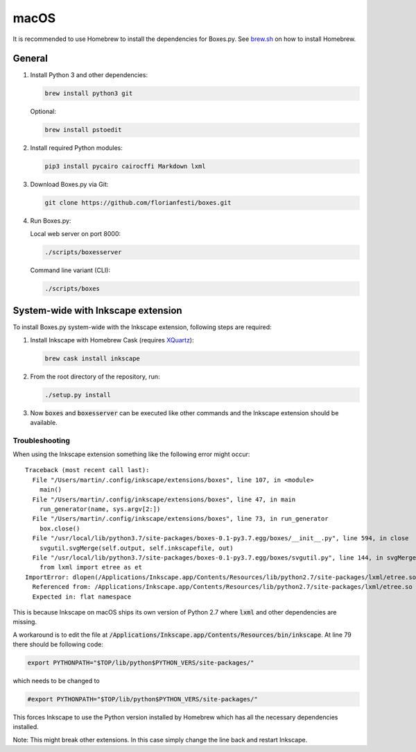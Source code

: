 macOS
=====

It is recommended to use Homebrew to install the dependencies for Boxes.py.
See `brew.sh <https://brew.sh>`__ on how to install Homebrew.

General
-------

1. Install Python 3 and other dependencies:

   .. code::

      brew install python3 git

   Optional:

   .. code::

      brew install pstoedit


2. Install required Python modules:

   .. code::

      pip3 install pycairo cairocffi Markdown lxml

3. Download Boxes.py via Git:

   .. code::

      git clone https://github.com/florianfesti/boxes.git

4. Run Boxes.py:

   Local web server on port 8000:

   .. code::

      ./scripts/boxesserver

   Command line variant (CLI):

   .. code::

      ./scripts/boxes


System-wide with Inkscape extension
-----------------------------------

To install Boxes.py system-wide with the Inkscape extension, following steps
are required:

1. Install Inkscape with Homebrew Cask
   (requires `XQuartz <https://www.xquartz.org/>`__):

   .. code::

      brew cask install inkscape

2. From the root directory of the repository, run:

   .. code::

      ./setup.py install

3. Now :code:`boxes` and :code:`boxesserver` can be executed like other commands
   and the Inkscape extension should be available.


Troubleshooting
...............

When using the Inkscape extension something like the following error
might occur:

::

  Traceback (most recent call last):
    File "/Users/martin/.config/inkscape/extensions/boxes", line 107, in <module>
      main()
    File "/Users/martin/.config/inkscape/extensions/boxes", line 47, in main
      run_generator(name, sys.argv[2:])
    File "/Users/martin/.config/inkscape/extensions/boxes", line 73, in run_generator
      box.close()
    File "/usr/local/lib/python3.7/site-packages/boxes-0.1-py3.7.egg/boxes/__init__.py", line 594, in close
      svgutil.svgMerge(self.output, self.inkscapefile, out)
    File "/usr/local/lib/python3.7/site-packages/boxes-0.1-py3.7.egg/boxes/svgutil.py", line 144, in svgMerge
      from lxml import etree as et
  ImportError: dlopen(/Applications/Inkscape.app/Contents/Resources/lib/python2.7/site-packages/lxml/etree.so, 2): Symbol not found: _PyBaseString_Type
    Referenced from: /Applications/Inkscape.app/Contents/Resources/lib/python2.7/site-packages/lxml/etree.so
    Expected in: flat namespace

This is because Inkscape on macOS ships its own version of Python 2.7 where
:code:`lxml` and other dependencies are missing.

A workaround is to edit the file at
:code:`/Applications/Inkscape.app/Contents/Resources/bin/inkscape`.
At line 79 there should be following code:

.. code::

   export PYTHONPATH="$TOP/lib/python$PYTHON_VERS/site-packages/"

which needs to be changed to

.. code::

   #export PYTHONPATH="$TOP/lib/python$PYTHON_VERS/site-packages/"

This forces Inkscape to use the Python version installed by Homebrew which
has all the necessary dependencies installed.

Note: This might break other extensions. In this case simply change the line
back and restart Inkscape.
